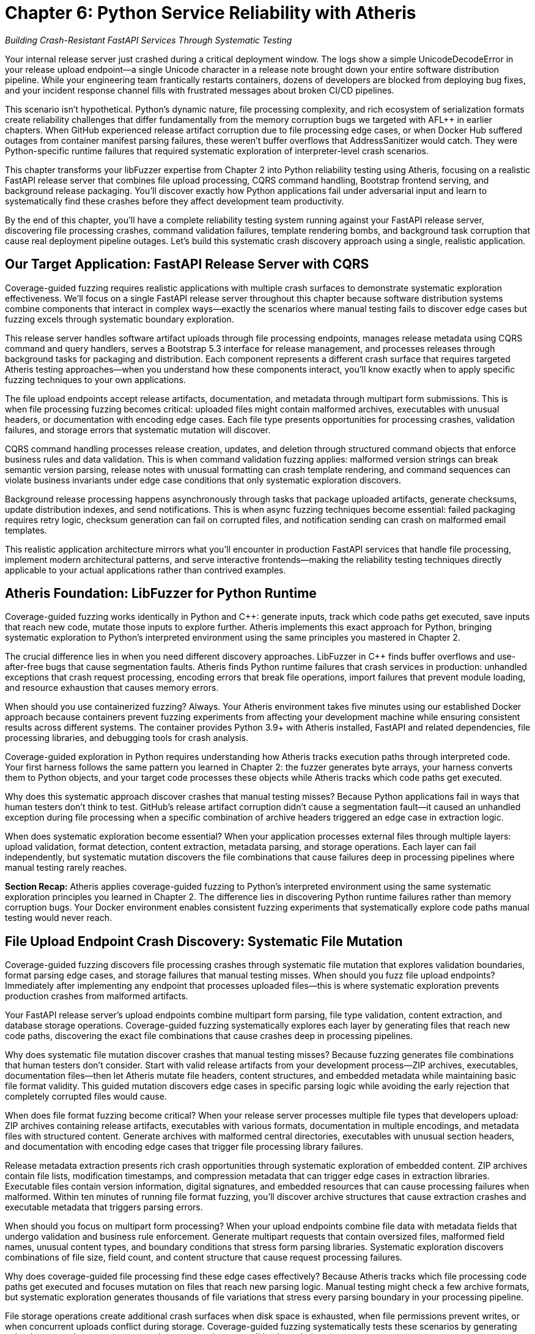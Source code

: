 = Chapter 6: Python Service Reliability with Atheris
:pp: {plus}{plus}

_Building Crash-Resistant FastAPI Services Through Systematic Testing_

Your internal release server just crashed during a critical deployment window. The logs show a simple UnicodeDecodeError in your release upload endpoint--a single Unicode character in a release note brought down your entire software distribution pipeline. While your engineering team frantically restarts containers, dozens of developers are blocked from deploying bug fixes, and your incident response channel fills with frustrated messages about broken CI/CD pipelines.

This scenario isn't hypothetical. Python's dynamic nature, file processing complexity, and rich ecosystem of serialization formats create reliability challenges that differ fundamentally from the memory corruption bugs we targeted with AFL{pp} in earlier chapters. When GitHub experienced release artifact corruption due to file processing edge cases, or when Docker Hub suffered outages from container manifest parsing failures, these weren't buffer overflows that AddressSanitizer would catch. They were Python-specific runtime failures that required systematic exploration of interpreter-level crash scenarios.

This chapter transforms your libFuzzer expertise from Chapter 2 into Python reliability testing using Atheris, focusing on a realistic FastAPI release server that combines file upload processing, CQRS command handling, Bootstrap frontend serving, and background release packaging. You'll discover exactly how Python applications fail under adversarial input and learn to systematically find these crashes before they affect development team productivity.

By the end of this chapter, you'll have a complete reliability testing system running against your FastAPI release server, discovering file processing crashes, command validation failures, template rendering bombs, and background task corruption that cause real deployment pipeline outages. Let's build this systematic crash discovery approach using a single, realistic application.

== Our Target Application: FastAPI Release Server with CQRS

Coverage-guided fuzzing requires realistic applications with multiple crash surfaces to demonstrate systematic exploration effectiveness. We'll focus on a single FastAPI release server throughout this chapter because software distribution systems combine components that interact in complex ways--exactly the scenarios where manual testing fails to discover edge cases but fuzzing excels through systematic boundary exploration.

[PLACEHOLDER:CODE FastAPI Release Server Structure. Complete release management service with file upload endpoints, CQRS command/query handlers, Bootstrap 5.3 frontend, and background processing. Shows realistic application architecture. High value. Include FastAPI app structure, SQLAlchemy models, Pydantic CQRS schemas, and release processing tasks.]

This release server handles software artifact uploads through file processing endpoints, manages release metadata using CQRS command and query handlers, serves a Bootstrap 5.3 interface for release management, and processes releases through background tasks for packaging and distribution. Each component represents a different crash surface that requires targeted Atheris testing approaches--when you understand how these components interact, you'll know exactly when to apply specific fuzzing techniques to your own applications.

The file upload endpoints accept release artifacts, documentation, and metadata through multipart form submissions. This is when file processing fuzzing becomes critical: uploaded files might contain malformed archives, executables with unusual headers, or documentation with encoding edge cases. Each file type presents opportunities for processing crashes, validation failures, and storage errors that systematic mutation will discover.

CQRS command handling processes release creation, updates, and deletion through structured command objects that enforce business rules and data validation. This is when command validation fuzzing applies: malformed version strings can break semantic version parsing, release notes with unusual formatting can crash template rendering, and command sequences can violate business invariants under edge case conditions that only systematic exploration discovers.

Background release processing happens asynchronously through tasks that package uploaded artifacts, generate checksums, update distribution indexes, and send notifications. This is when async fuzzing techniques become essential: failed packaging requires retry logic, checksum generation can fail on corrupted files, and notification sending can crash on malformed email templates.

This realistic application architecture mirrors what you'll encounter in production FastAPI services that handle file processing, implement modern architectural patterns, and serve interactive frontends--making the reliability testing techniques directly applicable to your actual applications rather than contrived examples.

== Atheris Foundation: LibFuzzer for Python Runtime

Coverage-guided fuzzing works identically in Python and C{pp}: generate inputs, track which code paths get executed, save inputs that reach new code, mutate those inputs to explore further. Atheris implements this exact approach for Python, bringing systematic exploration to Python's interpreted environment using the same principles you mastered in Chapter 2.

The crucial difference lies in when you need different discovery approaches. LibFuzzer in C{pp} finds buffer overflows and use-after-free bugs that cause segmentation faults. Atheris finds Python runtime failures that crash services in production: unhandled exceptions that crash request processing, encoding errors that break file operations, import failures that prevent module loading, and resource exhaustion that causes memory errors.

[PLACEHOLDER:CODE Atheris Docker Environment. Complete Docker setup for Python fuzzing including Atheris installation, FastAPI dependencies, file processing libraries, and development tools. Medium value. Include Dockerfile with Python 3.9+, Atheris pip installation, FastAPI/SQLAlchemy/Jinja2/file processing dependencies, and debugging utilities.]

When should you use containerized fuzzing? Always. Your Atheris environment takes five minutes using our established Docker approach because containers prevent fuzzing experiments from affecting your development machine while ensuring consistent results across different systems. The container provides Python 3.9+ with Atheris installed, FastAPI and related dependencies, file processing libraries, and debugging tools for crash analysis.

Coverage-guided exploration in Python requires understanding how Atheris tracks execution paths through interpreted code. Your first harness follows the same pattern you learned in Chapter 2: the fuzzer generates byte arrays, your harness converts them to Python objects, and your target code processes these objects while Atheris tracks which code paths get executed.

[PLACEHOLDER:CODE Basic Atheris Harness Pattern. Fundamental Atheris harness structure showing input conversion, target function calls, and exception handling. Shows how libFuzzer concepts translate to Python. High value. Include atheris.Setup(), FuzzedDataProvider usage, and proper exception handling patterns.]

Why does this systematic approach discover crashes that manual testing misses? Because Python applications fail in ways that human testers don't think to test. GitHub's release artifact corruption didn't cause a segmentation fault--it caused an unhandled exception during file processing when a specific combination of archive headers triggered an edge case in extraction logic.

When does systematic exploration become essential? When your application processes external files through multiple layers: upload validation, format detection, content extraction, metadata parsing, and storage operations. Each layer can fail independently, but systematic mutation discovers the file combinations that cause failures deep in processing pipelines where manual testing rarely reaches.

*Section Recap:* Atheris applies coverage-guided fuzzing to Python's interpreted environment using the same systematic exploration principles you learned in Chapter 2. The difference lies in discovering Python runtime failures rather than memory corruption bugs. Your Docker environment enables consistent fuzzing experiments that systematically explore code paths manual testing would never reach.

== File Upload Endpoint Crash Discovery: Systematic File Mutation

Coverage-guided fuzzing discovers file processing crashes through systematic file mutation that explores validation boundaries, format parsing edge cases, and storage failures that manual testing misses. When should you fuzz file upload endpoints? Immediately after implementing any endpoint that processes uploaded files--this is where systematic exploration prevents production crashes from malformed artifacts.

Your FastAPI release server's upload endpoints combine multipart form parsing, file type validation, content extraction, and database storage operations. Coverage-guided fuzzing systematically explores each layer by generating files that reach new code paths, discovering the exact file combinations that cause crashes deep in processing pipelines.

[PLACEHOLDER:CODE Release Upload Endpoint Fuzzing. Atheris harness targeting FastAPI file upload endpoints with release artifacts, documentation, and metadata. Shows systematic fuzzing of multipart uploads. High value. Include FastAPI TestClient integration, file format fuzzing, and content extraction testing.]

Why does systematic file mutation discover crashes that manual testing misses? Because fuzzing generates file combinations that human testers don't consider. Start with valid release artifacts from your development process--ZIP archives, executables, documentation files--then let Atheris mutate file headers, content structures, and embedded metadata while maintaining basic file format validity. This guided mutation discovers edge cases in specific parsing logic while avoiding the early rejection that completely corrupted files would cause.

When does file format fuzzing become critical? When your release server processes multiple file types that developers upload: ZIP archives containing release artifacts, executables with various formats, documentation in multiple encodings, and metadata files with structured content. Generate archives with malformed central directories, executables with unusual section headers, and documentation with encoding edge cases that trigger file processing library failures.

Release metadata extraction presents rich crash opportunities through systematic exploration of embedded content. ZIP archives contain file lists, modification timestamps, and compression metadata that can trigger edge cases in extraction libraries. Executable files contain version information, digital signatures, and embedded resources that can cause processing failures when malformed. Within ten minutes of running file format fuzzing, you'll discover archive structures that cause extraction crashes and executable metadata that triggers parsing errors.

[PLACEHOLDER:CODE File Format and Archive Testing. Targeted fuzzing of ZIP archive processing, executable metadata extraction, and documentation encoding. Shows testing of file format parsers and content extraction. Medium value. Include archive corruption scenarios and metadata parsing edge cases.]

When should you focus on multipart form processing? When your upload endpoints combine file data with metadata fields that undergo validation and business rule enforcement. Generate multipart requests that contain oversized files, malformed field names, unusual content types, and boundary conditions that stress form parsing libraries. Systematic exploration discovers combinations of file size, field count, and content structure that cause request processing failures.

Why does coverage-guided file processing find these edge cases effectively? Because Atheris tracks which file processing code paths get executed and focuses mutation on files that reach new parsing logic. Manual testing might check a few archive formats, but systematic exploration generates thousands of file variations that stress every parsing boundary in your processing pipeline.

File storage operations create additional crash surfaces when disk space is exhausted, when file permissions prevent writes, or when concurrent uploads conflict during storage. Coverage-guided fuzzing systematically tests these scenarios by generating upload patterns that stress storage subsystems and race condition boundaries.

*Section Recap:* Systematic file mutation through Atheris discovers format parsing crashes, extraction failures, and storage errors that cause upload endpoint failures. Coverage-guided exploration reaches file processing logic that manual testing rarely exercises, finding the exact file combinations that crash production release servers.

== CQRS Command Processing: Systematic Validation Boundary Testing

CQRS command processing crashes emerge when Atheris systematically corrupts command data flowing through validation, business rule enforcement, and event generation, discovering edge cases that bring down release management through command handling failures that manual testing would never attempt. When should you fuzz CQRS commands? Whenever commands process external data or enforce complex business rules--this is where systematic validation corruption discovers crashes.

Your release server's CQRS architecture separates command handling from query processing, creating distinct crash surfaces for each operation type. Coverage-guided fuzzing systematically mutates command payloads to discover which combinations cause validation failures, business rule violations, or event generation crashes that can bring down the entire command processing pipeline.

[PLACEHOLDER:CODE CQRS Command Fuzzing Harness. Atheris harness targeting CQRS command handlers including CreateRelease, UpdateRelease, and DeleteRelease commands. Shows systematic fuzzing of command validation and business rules. High value. Include command object fuzzing, validation boundary testing, and event generation edge cases.]

Why does systematic command mutation discover crashes that integration testing misses? Because CQRS command processing can fail in ways that application developers don't anticipate during normal workflow testing. Generate command payloads that contain unusual version strings, extremely long release notes, malformed date fields, and business rule combinations that push validation logic boundaries. Manual testing might use typical release scenarios, but systematic exploration generates command combinations that stress every validation boundary.

When does semantic version validation fuzzing become essential? When your release server enforces version ordering, dependency relationships, and upgrade path validation that can fail under adversarial input. Generate version strings that violate semantic versioning rules, contain unusual pre-release identifiers, exceed length limits, or include characters that break version comparison logic. Coverage-guided fuzzing systematically explores version validation by generating edge case inputs that manual testing would never consider.

Command sequencing and state validation present unique reliability challenges when command workflows enforce business invariants that can be violated through specific command orderings. Generate command sequences that attempt to delete active releases, update non-existent versions, or create releases with conflicting metadata that violate business rules under concurrent processing conditions.

[PLACEHOLDER:CODE Command Sequence and State Testing. Targeted fuzzing of CQRS command workflows, state validation, and business rule enforcement. Shows testing of command ordering and concurrent processing. Medium value. Include workflow edge cases and state consistency validation.]

When should you focus on event generation testing? When successful command processing triggers events that update read models, send notifications, or initiate background processing workflows. Event generation can fail when command data contains values that can't be serialized, when event payloads exceed size limits, or when event processing fails due to downstream system unavailability. Systematic exploration tests event generation boundaries by corrupting command data that flows into event creation.

Why does coverage-guided command fuzzing prevent service outages? Because command processing failures affect the entire release management workflow. When CreateRelease commands fail due to validation edge cases, developers can't publish new releases. When UpdateRelease commands crash during processing, release metadata becomes inconsistent. When DeleteRelease commands fail due to business rule violations, cleanup operations accumulate into system degradation.

Query processing in CQRS creates different crash surfaces when read model queries encounter data inconsistencies, when search operations process malformed query parameters, or when aggregation logic fails on edge case data combinations. Coverage-guided exploration tests query boundaries by generating search terms, filter conditions, and aggregation parameters that stress query processing logic.

*Section Recap:* Systematic CQRS command mutation discovers validation crashes, business rule failures, and event generation issues that cause release management outages. Coverage-guided exploration of command processing reveals edge cases in business logic and workflow validation that manual testing cannot comprehensively discover.

== Template Rendering Reliability: Systematic Release Interface Testing

Template rendering crashes emerge when Atheris systematically corrupts the data flowing into Jinja2 templates that generate Bootstrap 5.3 interfaces, release notes displays, and email notifications, discovering edge cases that bring down user interfaces through content rendering failures that manual testing would never attempt. When should you fuzz template rendering? Whenever templates receive dynamic data from release metadata, user input, or database queries--this is where systematic content corruption discovers crashes.

Your release server's Bootstrap interface renders release listings, detailed release pages, and administrative dashboards using Jinja2 templates that process release metadata, user information, and system status data. Coverage-guided fuzzing systematically mutates template context data to discover which combinations cause rendering failures, memory exhaustion, or infinite loops in template processing.

[PLACEHOLDER:CODE Release Interface Template Fuzzing. Atheris harness targeting Jinja2 template rendering for Bootstrap 5.3 release interfaces including release listings, detail pages, and admin dashboards. High value. Include template context fuzzing, Bootstrap component testing, and dynamic content edge cases.]

Why does systematic template context mutation discover crashes that manual testing misses? Because template rendering can fail in ways that frontend developers don't anticipate when designing release interfaces. Generate template contexts that contain extremely long release notes, malformed version strings, unusual Unicode characters in developer names, and nested data structures that push template processing boundaries. Manual testing might use sample release data, but systematic exploration generates context combinations that stress every template operation.

When does Bootstrap component fuzzing become essential? When your release interface uses dynamic Bootstrap components that render user-generated content, release statistics, and interactive elements that can fail under edge case data conditions. Generate release metadata that contains HTML-breaking characters, CSS-conflicting class names, and JavaScript-interfering content that causes Bootstrap component rendering failures or interface corruption.

Release notes processing presents unique template reliability challenges when Markdown content, code snippets, and formatting directives encounter edge cases during HTML conversion. Generate release notes that contain malformed Markdown syntax, deeply nested formatting structures, or extremely large code blocks that cause template rendering to consume excessive memory or processing time.

[PLACEHOLDER:CODE Bootstrap Component and Markdown Testing. Targeted fuzzing of Bootstrap 5.3 component rendering, Markdown processing, and dynamic interface generation. Shows testing of UI component edge cases. Medium value. Include component rendering failures and content processing edge cases.]

When should you focus on email template reliability? When your release server sends notifications about new releases, processing failures, or system alerts that combine release data with user preferences and system status information. Email template rendering can fail when release metadata contains characters that break email formatting, when user data includes unusual encoding, or when template logic encounters edge cases in notification generation.

Why does coverage-guided template fuzzing prevent interface outages? Because template rendering failures affect user access to release management functionality. When release listing templates crash due to metadata edge cases, developers can't browse available releases. When detail page templates fail during rendering, release information becomes inaccessible. When email templates crash during notification generation, communication systems break down.

Dynamic content generation through template filters creates additional crash surfaces when custom filters process release data, user information, or system metrics that can contain edge case values. Generate template contexts that stress custom filters through unusual data types, extreme values, and boundary conditions that cause filter processing failures.

Administrative interface templates present unique reliability challenges when rendering system status, user management, and release statistics that aggregate data from multiple sources. Template rendering can fail when aggregated data contains inconsistencies, when statistics calculations encounter edge cases, or when user data includes formatting that breaks administrative interface layouts.

*Section Recap:* Systematic template context mutation discovers interface rendering crashes, component failures, and email generation issues that cause user interface outages. Coverage-guided exploration of template processing reveals edge cases in content rendering and UI component generation that manual testing cannot systematically discover.

== Database Operations: Systematic Release Data Management Testing

Database reliability failures emerge when Atheris systematically explores SQLAlchemy ORM boundaries, connection pool limits, and transaction edge cases that cause cascading release server outages. When should you fuzz database operations? Immediately after implementing any ORM code that processes release metadata, user data, or system information--database failures don't just affect individual requests, they can cascade into service-wide outages that prevent all release management operations.

Your release server's database layer combines multiple operations that each present crash opportunities: release record creation, version history tracking, user session management, and download statistics collection. Coverage-guided fuzzing systematically explores each operation by generating data that pushes database constraints, connection limits, and transaction boundaries to discover failure modes that manual testing would take months to find.

[PLACEHOLDER:CODE Release Database Operations Fuzzing. Comprehensive Atheris harness targeting SQLAlchemy operations including release management, version tracking, user sessions, and download statistics. Shows database reliability testing approach. High value. Include ORM edge cases, connection management, and transaction testing.]

Why does systematic database fuzzing discover crashes that integration testing misses? Because database failures often emerge from specific data combinations that stress constraint validation, connection management, or transaction handling. Release metadata processing through SQLAlchemy models can fail when version strings trigger database encoding errors, when release notes exceed column length limits, or when file paths contain characters that violate database constraints.

When does connection pool fuzzing become critical? When your release server serves multiple concurrent users downloading releases, uploading artifacts, and browsing interfaces that can exhaust database connections faster than they're released. Generate scenarios that consume database connections rapidly through concurrent release operations, cause connection leaks through improper exception handling, or trigger connection timeouts during large file processing operations that hold connections beyond reasonable limits.

SQLAlchemy relationship traversal presents unique reliability challenges when release-to-version relationships are corrupted, when user-to-release associations fail due to database connectivity issues, or when download statistics queries create infinite loops during aggregation processing. Systematic exploration discovers these failures by corrupting relationship data and testing traversal under adversarial conditions.

[PLACEHOLDER:CODE Database Relationship and Connection Testing. Targeted fuzzing of SQLAlchemy relationships, connection pool exhaustion, and transaction management edge cases. Medium value. Include relationship traversal failures and connection recovery testing.]

When should you focus on transaction boundary testing? When your release server performs complex operations that require transactional consistency across release creation, file storage, and metadata updates. Transaction management failures can leave your database in inconsistent states when transaction rollbacks fail during file upload errors, when nested transactions create deadlock conditions during concurrent release processing, or when transaction timeouts occur during large release uploads that exceed processing time limits.

Why does coverage-guided database fuzzing prevent service outages? Because database failures cascade through release server functionality. Version history tracking creates complex crash scenarios when concurrent operations modify release timelines, when version relationships reference corrupted data, or when history queries produce results that exceed memory limits during large release browsing operations.

Download statistics collection through database aggregation can generate malformed queries when filter conditions contain unexpected data types, when date ranges span edge cases in timestamp processing, or when aggregation functions encounter null values that cause calculation failures. Coverage-guided exploration systematically tests statistics collection boundaries by generating query conditions that push SQL generation logic to its limits.

User session management presents additional database reliability challenges when session data contains values that exceed storage limits, when session cleanup operations fail due to constraint violations, or when concurrent session access creates race conditions that corrupt user state. Systematic exploration tests session management under concurrent access patterns and data corruption scenarios.

*Section Recap:* Systematic SQLAlchemy boundary testing discovers connection management failures, relationship traversal crashes, and transaction handling edge cases that cause database-related outages in release management operations. Coverage-guided exploration reaches database operation combinations that manual testing and integration testing cannot systematically discover.

== Background Task Processing: Systematic Release Pipeline Testing

Background task failures emerge when Atheris systematically explores async processing boundaries, task serialization limits, and release pipeline edge cases that cause silent failures accumulating into deployment pipeline degradation. When should you fuzz background tasks? Whenever tasks process uploaded files, generate release packages, or handle notification delivery--background tasks fail silently, making systematic testing essential for release pipeline reliability.

Your release server processes uploaded artifacts, generates distribution packages, calculates checksums, and sends release notifications through background tasks that run asynchronously from user requests. Coverage-guided fuzzing systematically explores task processing by generating payloads that stress serialization boundaries, create race conditions, and trigger retry logic failures that manual testing would never discover.

[PLACEHOLDER:CODE Background Release Processing Fuzzing. Atheris harness targeting async background tasks including artifact processing, package generation, checksum calculation, and notification delivery. Shows async reliability testing patterns. High value. Include task queue fuzzing, async error handling, and retry logic testing.]

Why does systematic task fuzzing discover failures that manual testing misses? Because background tasks can fail in ways that don't immediately affect user interface operations. Celery task serialization creates crash opportunities when task parameters contain uploaded files that can't be pickled, when release metadata exceeds serialization size limits, or when deserialization fails due to version incompatibilities between task producers and consumers during server updates.

When does async race condition testing become essential? When multiple background tasks access shared release storage, update database records concurrently, or process overlapping file operations. Async/await operations in your release processing can create race conditions when multiple tasks access shared file systems, when exception handling in async code fails to propagate errors correctly during release packaging, or when resource cleanup happens in unpredictable orders during concurrent processing.

Task retry logic presents unique reliability challenges when retry policies create infinite loops during persistent file corruption, when failed tasks consume excessive resources during large release processing attempts, or when retry delays cause task backlogs that overwhelm system capacity during high upload periods. Systematic exploration tests retry mechanisms with tasks that fail consistently due to corrupted uploads, tasks that succeed intermittently due to external service availability, and tasks that fail in ways that trigger edge cases in retry policy implementation.

[PLACEHOLDER:CODE Async Release Processing Race Testing. Targeted fuzzing of concurrent async operations, shared file system access, and exception propagation in release processing code. Medium value. Include async context management and resource coordination testing.]

When should you focus on external service integration testing? When background tasks communicate with artifact repositories, notification services, or monitoring systems that can affect release distribution. External integration in release processing can fail when network requests timeout during large file uploads, when API responses contain unexpected data formats that break processing logic, or when authentication tokens expire during long-running package generation operations.

Why does coverage-guided async testing prevent pipeline degradation? Because background task failures accumulate silently until they overwhelm release processing capacity. Package generation tasks that fail on specific file combinations create backlogs that delay release distribution. Notification tasks that crash on particular release metadata prevent teams from receiving critical update information.

File processing workflows present complex reliability challenges when tasks extract archives, validate signatures, and organize release artifacts that can fail due to file corruption, storage limitations, or concurrent access conflicts. Generate scenarios that simulate disk space exhaustion during extraction, permission failures during file organization, and corruption detection during signature validation.

Release distribution involves updating artifact repositories, content delivery networks, and download mirrors that can fail when network connectivity is interrupted, when service capacity is exceeded, or when data synchronization encounters consistency problems. Systematic exploration tests distribution mechanisms under failure conditions and recovery scenarios that stress error handling and retry logic.

*Section Recap:* Systematic async processing testing discovers task serialization failures, race conditions, and retry logic edge cases that cause silent background task failures accumulating into release pipeline degradation. Coverage-guided exploration of concurrent operations reveals reliability issues that manual testing and unit testing cannot systematically uncover.

== Production Integration: Continuous Release Server Reliability

Production reliability requires integrating systematic fuzzing into CI/CD pipelines, automated crash analysis, and operational monitoring that prevents crashes from affecting development team productivity. When should you implement continuous fuzzing? Before deploying any release server that handles team artifacts--continuous testing catches reliability regressions before they cause deployment pipeline outages.

Your FastAPI release server reliability testing must run automatically on every code change, prioritize crashes by development impact, and integrate with existing operational tools. Coverage-guided fuzzing becomes most valuable when it runs continuously, discovering reliability regressions immediately rather than waiting for production failures that block entire development teams.

[PLACEHOLDER:CODE CI/CD Integration Pipeline. Complete GitHub Actions or Jenkins pipeline for continuous Python reliability testing including Atheris execution, crash analysis, and deployment gates. Medium value. Include automated testing workflows and quality gates.]

Why does continuous fuzzing prevent more outages than periodic testing? Because reliability regressions often emerge from seemingly unrelated code changes that affect file processing, command validation, or background task logic. Automated crash triage becomes essential when Atheris discovers numerous issues that require intelligent prioritization based on development team impact. Crashes in upload endpoints need immediate attention because they prevent all release publishing, while crashes in administrative features can wait for regular maintenance windows.

When should you implement automated crash analysis? Immediately after discovering your first crashes through manual fuzzing. Build triage systems that automatically assess crash severity based on affected functionality, team productivity impact, and service criticality. Coverage-guided testing provides context about which code paths trigger crashes, enabling automated severity assessment that prioritizes release-blocking issues over minor interface problems.

Production monitoring integration connects your reliability testing results with service health metrics, error rates, and development team productivity measurements. Track correlations between fuzzing coverage and production stability, measure mean time to recovery for different crash types, and use reliability testing effectiveness as a leading indicator of deployment pipeline health.

[PLACEHOLDER:CODE Production Monitoring Integration. Automated crash analysis, triage systems, and reliability metrics collection for production FastAPI release servers. Low value. Include monitoring dashboards and alerting configuration.]

When does deployment safety become critical? When reliability regressions can cause development team-wide outages that prevent software releases across your organization. Deployment safety requires automated verification that fixes actually resolve crashes without introducing new issues. Run regression testing against previously discovered crashes, validate that performance characteristics remain within acceptable bounds, and ensure that reliability improvements persist through subsequent deployments.

Why does systematic reliability testing improve development team productivity? Because preventing release server crashes reduces deployment friction, improves development velocity, and enables faster iteration cycles. Team coordination involves integrating reliability testing with existing development workflows, providing developers with actionable crash reports, and ensuring that reliability improvements get prioritized appropriately alongside feature development.

Reliability metrics collection enables measurement of testing effectiveness, service improvement trends, and business impact of crash prevention. Track crashes prevented per development cycle, development team impact reduction, and operational efficiency improvements from systematic reliability testing. This data demonstrates the productivity value of systematic fuzzing beyond just technical metrics.

*Section Recap:* Continuous reliability testing through automated fuzzing prevents production outages by discovering regressions immediately, prioritizing crashes by development impact, and integrating with operational monitoring that connects technical improvements to team productivity outcomes.

== Context Manager and Resource Management Extensions

Context managers are critical for release server reliability because they handle file uploads, database connections, and external service interactions that must be properly cleaned up even when exceptions occur. When should you focus on context manager testing? Whenever your application manages resources that can leak or corrupt during exception handling--context manager failures cause cascading resource exhaustion that degrades service performance over time.

Your release server uses context managers extensively: database sessions for release metadata operations, file handles for upload processing, HTTP connections for external service communication, and temporary directories for release packaging. Each context manager represents a potential failure point when *enter* or *exit* methods encounter edge cases that prevent proper resource management.

[PLACEHOLDER:CODE Context Manager Fuzzing. Atheris harness targeting context manager edge cases including database session cleanup, file handle management, and resource coordination. Medium value. Include *enter*/*exit* exception testing and resource leak detection.]

Database session context managers can fail when session cleanup encounters transaction conflicts, when rollback operations fail due to database connectivity issues, or when nested session contexts create resource coordination problems. Generate scenarios that cause database sessions to fail during cleanup, trigger exception propagation through *exit* methods, and test resource cleanup under concurrent access patterns.

File handling context managers present unique reliability challenges when uploaded files exceed available disk space, when file permissions prevent proper cleanup, or when temporary file creation fails during resource allocation. Systematic exploration tests file context managers under resource constraint conditions and exception handling scenarios.

*Section Recap:* Context manager testing prevents resource leaks and cleanup failures that accumulate into service degradation over time, ensuring proper resource management even under exception conditions.

== Generator and Streaming Response Extensions

Streaming responses are essential for release server performance when serving large artifacts, generating download statistics, or providing real-time processing updates. When should you focus on generator testing? Whenever your endpoints return streaming data that can cause memory exhaustion or infinite loops--generator failures can consume server resources until service degradation occurs.

Your release server uses generators for artifact streaming, paginated release listings, and real-time processing status updates. Each generator represents a potential failure point when iteration logic encounters edge cases, when memory management fails during large data processing, or when cleanup operations don't execute properly.

[PLACEHOLDER:CODE Generator and Streaming Fuzzing. Atheris harness targeting generator edge cases including streaming downloads, paginated responses, and memory management. Medium value. Include iteration boundary testing and resource consumption monitoring.]

Streaming download generators can fail when artifact files are corrupted during serving, when network interruptions break streaming connections, or when memory consumption grows unbounded during large file processing. Generate scenarios that cause streaming operations to fail gracefully, test generator cleanup under exception conditions, and monitor resource usage during streaming operations.

Pagination generators present reliability challenges when database queries return unexpected result counts, when page boundaries encounter edge case data, or when iteration state becomes corrupted during concurrent access. Systematic exploration tests pagination logic under data corruption scenarios and concurrent access patterns.

*Section Recap:* Generator testing prevents memory exhaustion and infinite loops in streaming operations, ensuring efficient resource usage and proper cleanup even under exception conditions.

== Chapter Recap and Your Reliability Testing Foundation

This chapter transformed your libFuzzer expertise into comprehensive Python reliability testing using systematic fuzzing approaches that discover crashes before they cause deployment pipeline outages. You learned when to apply specific fuzzing techniques: file upload endpoint fuzzing for processing crashes, CQRS command validation testing for business logic failures, template rendering fuzzing for interface outages, database operation testing for connection and transaction issues, and background task testing for silent failures that accumulate into pipeline degradation.

You built complete reliability testing coverage for a modern Python release server using coverage-guided exploration that reaches code paths manual testing cannot systematically discover. Your FastAPI release management application demonstrates how fuzzing applies to realistic service architectures: file processing that handles software artifacts, CQRS patterns that enforce business rules, Bootstrap interfaces that render dynamic content, SQLAlchemy operations that manage release metadata, and async background tasks that handle packaging and distribution.

Your reliability testing foundation now includes systematic approaches for the components that make Python services both powerful and fragile. Coverage-guided fuzzing discovers the exact input combinations that cause crashes deep in processing pipelines where manual testing rarely reaches. Each technique focuses on preventing deployment outages, reducing mean time to recovery, and improving development team productivity rather than theoretical security vulnerabilities.

Most importantly, you've learned when systematic exploration becomes essential for service reliability: when processing external files through multiple layers, when handling complex business logic that can fail under edge case conditions, when managing resources that require proper cleanup, and when operating services that affect development team productivity and software delivery pipelines.

Your immediate next step involves implementing this systematic approach for your most critical Python services. Start with the file processing endpoints that handle external uploads, the database operations that manage business-critical data, and the background tasks that process important workflows. These components represent the highest-risk reliability surfaces because failures directly impact development team productivity and software delivery operations.

Begin tomorrow by containerizing your most important FastAPI service and writing your first Atheris harness targeting its primary file processing logic. Within 30 minutes, you'll discover the first file format crashes, validation failures, and processing edge cases that traditional testing approaches would miss. Within a week, you'll have comprehensive reliability testing running against your Python infrastructure, finding the crashes that cause real deployment pipeline outages before they affect development team productivity.

Chapter 7 extends this systematic reliability testing approach to JavaScript and Node.js applications, where event-driven architecture and prototype-based inheritance create entirely different reliability challenges. You'll learn when async operations create race conditions that crash request processing, when prototype pollution breaks service functionality, and when NPM dependency management introduces reliability risks that require testing approaches designed specifically for server-side JavaScript environments.
